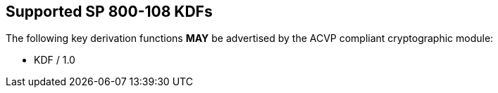 
[#supported]
== Supported SP 800-108 KDFs

The following key derivation functions *MAY* be advertised by the ACVP compliant cryptographic module:

* KDF / 1.0
